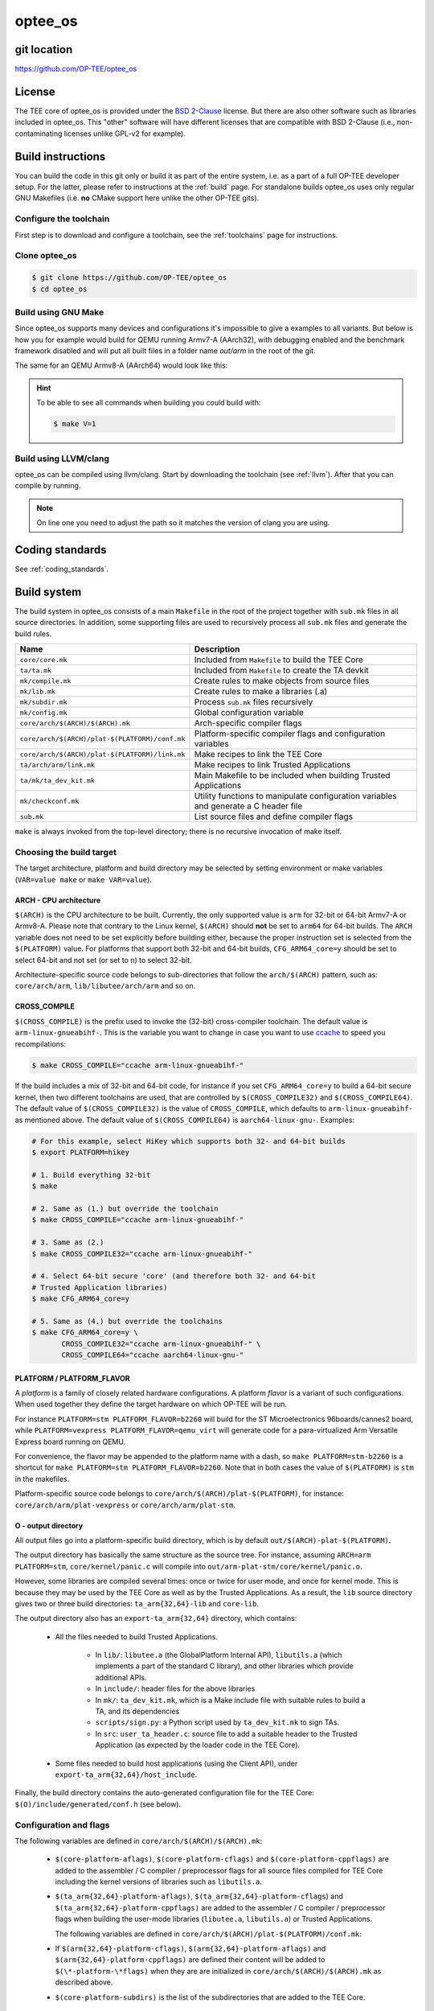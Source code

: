.. _optee_os:

########
optee_os
########

git location
************
https://github.com/OP-TEE/optee_os

License
*******
.. todo::

    Joakim: Necessary to state that here? Changing the "License headers" page to
    instead become a "License" page and add addtional sections.

The TEE core of optee_os is provided under the `BSD 2-Clause`_ license. But
there are also other software such as libraries included in optee_os. This
"other" software will have different licenses that are compatible with BSD
2-Clause (i.e., non-contaminating licenses unlike GPL-v2 for example).

.. _optee_os_build_system:

Build instructions
******************
You can build the code in this git only or build it as part of the entire
system, i.e. as a part of a full OP-TEE developer setup. For the latter, please
refer to instructions at the :ref:`build` page. For standalone builds optee_os
uses only regular GNU Makefiles (i.e. **no** CMake support here unlike the other
OP-TEE gits).

Configure the toolchain
=======================
First step is to download and configure a toolchain, see the :ref:`toolchains`
page for instructions.

Clone optee_os
==============
.. code-block:: bash

    $ git clone https://github.com/OP-TEE/optee_os
    $ cd optee_os

Build using GNU Make
====================
Since optee_os supports many devices and configurations it's impossible to give
a examples to all variants. But below is how you for example would build for
QEMU running Armv7-A (AArch32), with debugging enabled and the benchmark
framework disabled and will put all built files in a folder name `out/arm` in
the root of the git.

.. code-block:: bash
    :linenos:

    $ make \
        CFG_TEE_BENCHMARK=n \
        CFG_TEE_CORE_LOG_LEVEL=3 \
        CROSS_COMPILE=arm-linux-gnueabihf- \
        CROSS_COMPILE_core=arm-linux-gnueabihf- \
        CROSS_COMPILE_ta_arm32=arm-linux-gnueabihf- \
        CROSS_COMPILE_ta_arm64=aarch64-linux-gnu- \
        DEBUG=1 \
        O=out/arm \
        PLATFORM=vexpress-qemu_virt 

The same for an QEMU Armv8-A (AArch64) would look like this:

.. code-block:: bash
    :linenos:
    :emphasize-lines: 1,3,4,11

    $ make \
        CFG_ARM64_core=y \
        CFG_TEE_BENCHMARK=n \
        CFG_TEE_CORE_LOG_LEVEL=3 \
        CROSS_COMPILE=aarch64-linux-gnu- \
        CROSS_COMPILE_core=aarch64-linux-gnu- \
        CROSS_COMPILE_ta_arm32=arm-linux-gnueabihf- \
        CROSS_COMPILE_ta_arm64=aarch64-linux-gnu- \
        DEBUG=1 \
        O=out/arm \
        PLATFORM=vexpress-qemu_armv8a

.. hint::

    To be able to see all commands when building you could build with:

    .. code-block:: bash

        $ make V=1

Build using LLVM/clang
======================
optee_os can be compiled using llvm/clang. Start by downloading the toolchain
(see :ref:`llvm`). After that you can compile by running.

.. note::

    On line one you need to adjust the path so it matches the version of clang
    you are using.

.. code-block:: bash
    :linenos:
    :emphasize-lines: 1

    $ export PATH=<optee-project>/toolchains/clang-v9.0.1/bin:$PATH
    $ make COMPILER=clang


Coding standards
****************
See :ref:`coding_standards`.

Build system
************
The build system in optee_os consists of a main ``Makefile`` in the root of the
project together with ``sub.mk`` files in all source directories. In addition,
some supporting files are used to recursively process all ``sub.mk`` files and
generate the build rules.

+------------------------------------------------+-------------------------------+
| Name                                           | Description                   |
+================================================+===============================+
| ``core/core.mk``                               | Included from ``Makefile`` to |
|                                                | build the TEE Core            |
+------------------------------------------------+-------------------------------+
| ``ta/ta.mk``                                   | Included from ``Makefile`` to |
|                                                | create the TA devkit          |
+------------------------------------------------+-------------------------------+
| ``mk/compile.mk``                              | Create rules to make objects  |
|                                                | from source files             |
+------------------------------------------------+-------------------------------+
| ``mk/lib.mk``                                  | Create rules to make a        |
|                                                | libraries (.a)                |
+------------------------------------------------+-------------------------------+
| ``mk/subdir.mk``                               | Process ``sub.mk`` files      |
|                                                | recursively                   |
+------------------------------------------------+-------------------------------+
| ``mk/config.mk``                               | Global configuration variable |
+------------------------------------------------+-------------------------------+
| ``core/arch/$(ARCH)/$(ARCH).mk``               | Arch-specific compiler flags  |
+------------------------------------------------+-------------------------------+
| ``core/arch/$(ARCH)/plat-$(PLATFORM)/conf.mk`` | Platform-specific compiler    |
|                                                | flags and configuration       |
|                                                | variables                     |
+------------------------------------------------+-------------------------------+
| ``core/arch/$(ARCH)/plat-$(PLATFORM)/link.mk`` | Make recipes to link the TEE  |
|                                                | Core                          |
+------------------------------------------------+-------------------------------+
| ``ta/arch/arm/link.mk``                        | Make recipes to link Trusted  |
|                                                | Applications                  |
+------------------------------------------------+-------------------------------+
| ``ta/mk/ta_dev_kit.mk``                        | Main Makefile to be included  |
|                                                | when building Trusted         |
|                                                | Applications                  |
+------------------------------------------------+-------------------------------+
| ``mk/checkconf.mk``                            | Utility functions to          |
|                                                | manipulate configuration      |
|                                                | variables and generate        |
|                                                | a C header file               |
+------------------------------------------------+-------------------------------+
| ``sub.mk``                                     | List source files and define  |
|                                                | compiler flags                |
+------------------------------------------------+-------------------------------+

``make`` is always invoked from the top-level directory; there is no recursive
invocation of make itself.

Choosing the build target
=========================
The target architecture, platform and build directory may be selected by setting
environment or make variables (``VAR=value make`` or ``make VAR=value``).

ARCH - CPU architecture
-----------------------
``$(ARCH)`` is the CPU architecture to be built. Currently, the only supported
value is ``arm`` for 32-bit or 64-bit Armv7-A or Armv8-A. Please note that
contrary to the Linux kernel, ``$(ARCH)`` should **not** be set to ``arm64`` for
64-bit builds. The ``ARCH`` variable does not need to be set explicitly before
building either, because the proper instruction set is selected from the
``$(PLATFORM)`` value. For platforms that support both 32-bit and 64-bit builds,
``CFG_ARM64_core=y`` should be set to select 64-bit and not set (or set to
``n``) to select 32-bit.

Architecture-specific source code belongs to sub-directories that follow the
``arch/$(ARCH)`` pattern, such as: ``core/arch/arm``, ``lib/libutee/arch/arm``
and so on.

CROSS_COMPILE
-------------
``$(CROSS_COMPILE)`` is the prefix used to invoke the (32-bit) cross-compiler
toolchain. The default value is ``arm-linux-gnueabihf-``. This is the variable
you want to change in case you want to use ccache_ to speed you recompilations:

.. code-block:: bash

    $ make CROSS_COMPILE="ccache arm-linux-gnueabihf-"

If the build includes a mix of 32-bit and 64-bit code, for instance if you set
``CFG_ARM64_core=y`` to build a 64-bit secure kernel, then two different
toolchains are used, that are controlled by ``$(CROSS_COMPILE32)`` and
``$(CROSS_COMPILE64)``. The default value of ``$(CROSS_COMPILE32)`` is the value
of ``CROSS_COMPILE``, which defaults to ``arm-linux-gnueabihf-`` as mentioned
above. The default value of ``$(CROSS_COMPILE64)`` is ``aarch64-linux-gnu-``.
Examples:

.. code-block:: bash

    # For this example, select HiKey which supports both 32- and 64-bit builds
    $ export PLATFORM=hikey
    
    # 1. Build everything 32-bit
    $ make
    
    # 2. Same as (1.) but override the toolchain
    $ make CROSS_COMPILE="ccache arm-linux-gnueabihf-"
    
    # 3. Same as (2.)
    $ make CROSS_COMPILE32="ccache arm-linux-gnueabihf-"
    
    # 4. Select 64-bit secure 'core' (and therefore both 32- and 64-bit
    # Trusted Application libraries)
    $ make CFG_ARM64_core=y
    
    # 5. Same as (4.) but override the toolchains
    $ make CFG_ARM64_core=y \
           CROSS_COMPILE32="ccache arm-linux-gnueabihf-" \
           CROSS_COMPILE64="ccache aarch64-linux-gnu-"


.. _platform_flavor:

PLATFORM / PLATFORM_FLAVOR
--------------------------
A `platform` is a family of closely related hardware configurations. A platform
`flavor` is a variant of such configurations. When used together they define the
target hardware on which OP-TEE will be run.

For instance ``PLATFORM=stm PLATFORM_FLAVOR=b2260`` will build for the ST
Microelectronics 96boards/cannes2 board, while ``PLATFORM=vexpress
PLATFORM_FLAVOR=qemu_virt`` will generate code for a para-virtualized Arm
Versatile Express board running on QEMU.

For convenience, the flavor may be appended to the platform name with a dash, so
``make PLATFORM=stm-b2260`` is a shortcut for ``make PLATFORM=stm
PLATFORM_FLAVOR=b2260``. Note that in both cases the value of ``$(PLATFORM)`` is
``stm`` in the makefiles.

Platform-specific source code belongs to ``core/arch/$(ARCH)/plat-$(PLATFORM)``,
for instance: ``core/arch/arm/plat-vexpress`` or ``core/arch/arm/plat-stm``.

O - output directory
--------------------
All output files go into a platform-specific build directory, which is by
default ``out/$(ARCH)-plat-$(PLATFORM)``.

The output directory has basically the same structure as the source tree. For
instance, assuming ``ARCH=arm PLATFORM=stm``, ``core/kernel/panic.c`` will
compile into ``out/arm-plat-stm/core/kernel/panic.o``.

However, some libraries are compiled several times: once or twice for user mode,
and once for kernel mode. This is because they may be used by the TEE Core as
well as by the Trusted Applications. As a result, the ``lib`` source directory
gives two or three build directories: ``ta_arm{32,64}-lib`` and ``core-lib``.

The output directory also has an ``export-ta_arm{32,64}`` directory, which
contains:

    - All the files needed to build Trusted Applications.

        - In ``lib/``: ``libutee.a`` (the GlobalPlatform Internal API),
          ``libutils.a`` (which implements a part of the standard C library),
          and other libraries which provide additional APIs.

        - In ``include/``: header files for the above libraries

        - In ``mk/``: ``ta_dev_kit.mk``, which is a Make include file with
          suitable rules to build a TA, and its dependencies

        - ``scripts/sign.py``: a Python script used by ``ta_dev_kit.mk`` to sign
          TAs.

        - In ``src``: ``user_ta_header.c``: source file to add a suitable header
          to the Trusted Application (as expected by the loader code in the TEE
          Core).

    - Some files needed to build host applications (using the Client API), under
      ``export-ta_arm{32,64}/host_include``.

Finally, the build directory contains the auto-generated configuration file for
the TEE Core: ``$(O)/include/generated/conf.h`` (see below).

.. _configuration_and_flags:

Configuration and flags
=======================
The following variables are defined in ``core/arch/$(ARCH)/$(ARCH).mk``:

    - ``$(core-platform-aflags)``, ``$(core-platform-cflags)`` and
      ``$(core-platform-cppflags)`` are added to the assembler / C compiler /
      preprocessor flags for all source files compiled for TEE Core including
      the kernel versions of libraries such as ``libutils.a``.

    - ``$(ta_arm{32,64}-platform-aflags)``, ``$(ta_arm{32,64}-platform-cflags``)
      and ``$(ta_arm{32,64}-platform-cppflags)`` are added to the assembler / C
      compiler / preprocessor flags when building the user-mode libraries
      (``libutee.a``, ``libutils.a``) or Trusted Applications.

      The following variables are defined in
      ``core/arch/$(ARCH)/plat-$(PLATFORM)/conf.mk``:

    - If ``$(arm{32,64}-platform-cflags)``, ``$(arm{32,64}-platform-aflags)``
      and ``$(arm{32,64}-platform-cppflags)`` are defined their content will be
      added to ``$(\*-platform-\*flags)`` when they are are initialized in
      ``core/arch/$(ARCH)/$(ARCH).mk`` as described above.

    - ``$(core-platform-subdirs)`` is the list of the subdirectories that are
      added to the TEE Core.

Linker scripts
==============
The file ``core/arch/$(ARCH)/plat-$(PLATFORM)/link.mk`` contains the rules to
link the TEE Core and perform any related tasks, such as running ``objdump`` to
produce a dump file. ``link.mk`` adds files to the ``all:`` target.

Source files
============
Each directory that contains source files has a file called ``sub.mk``. This
makefile defines the source files that should be included in the build, as well
as any subdirectories that should be processed, too. For example:

.. code-block:: make

    # core/arch/arm/sm/sub.mk
    srcs-y += sm_asm.S
    srcs-y += sm.c

.. code-block:: make

    # core/sub.mk
    subdirs-y += kernel
    subdirs-y += mm
    subdirs-y += tee
    subdirs-y += drivers

The ``-y`` suffix is meant to facilitate conditional compilation. See
section :ref:`configuration_variables` below.

``srcs-y`` and ``subdirs-y`` are often not used together in the same ``sub.mk``,
because source files are usually alone in leaf directories. But this is not a
hard rule.

In addition to source files, ``sub.mk`` may define compiler flags, include
directories and/or configuration variables as explained below.

Compiler flags
==============
Default compiler flags are defined in ``mk/compile.mk``. Note that
platform-specific flags must not appear in this file which is common to all
platforms.

To add flags for a given source file, you may use the following variables in
``sub.mk``:

    - ``cflags-<filename>-y`` for C files (\*.c)

    - ``aflags-<filename>-y`` for assembler files (\*.S)

    - ``cppflags-<filename>-y`` for both C and assembler

For instance:

.. code-block:: make

    # core/lib/libtomcrypt/src/pk/dh/sub.mk
    srcs-y += dh.c
    cflags-dh.c-y := -Wno-unused-variable

Compiler flags may also be removed, as follows:

.. code-block:: make

    # lib/libutils/isoc/newlib/sub.mk
    srcs-y += memmove.c
    cflags-remove-memmove.c-y += -Wcast-align

Some variables apply to libraries only (that is, when using ``mk/lib.mk``) and
affect all the source files that belong to the library: ``cppflags-lib-y`` and
``cflags-lib-y``.

Include directories
===================
Include directories may be added to ``global-incdirs-y``, in which case they
will be accessible from all the source files and will be copied to
``export-ta_arm{32,64}/include`` and ``export-ta_arm{32,64}/host_include``.

When ``sub.mk`` is used to build a library, ``incdirs-lib-y`` may receive
additional directories that will be used for that library only.

.. _configuration_variables:

Configuration variables
=======================
Some features may be enabled, disabled or otherwise controlled at compile time
through makefile variables. Default values are normally provided in makefiles
with the ``?=`` operator so that their value may be easily overridden by
environment variables. For instance:

.. code-block:: make

    PLATFORM ?= stm
    PLATFORM_FLAVOR ?= default

Some global configuration variables are defined in ``mk/config.mk``, but others
may be defined in ``sub.mk`` when then pertain to a specific library for
instance.

Variables with the ``CFG_`` prefix are treated in a special way: their value is
automatically reflected in the generated header file
``$(out-dir)/include/generated/conf.h``, after all the included makefiles have
been processed. ``conf.h`` is automatically included by the preprocessor when a
source file is built.

Depending on their value, variables may be considered either boolean or
non-boolean, which affects how they are translated into ``conf.h``.

Boolean configuration variables
-------------------------------
When a configuration variable controls the presence or absence of a feature,
``y`` means **enabled**, while ``n``, empty value or an undefined variable means
**disabled**. For instance, the following commands are equivalent and would
disable feature ``CFG_CRYPTO_GCM``:

.. code-block:: bash

    $ make CFG_CRYPTO_GCM=n

.. code-block:: bash

    $ make CFG_CRYPTO_GCM=

.. code-block:: bash

    $ CFG_CRYPTO_GCM=n make

.. code-block:: bash

    $ export CFG_CRYPTO_GCM=n
    $ make

Configuration variables may then be used directly in ``sub.mk`` to trigger
conditional compilation:

.. code-block:: make

    # core/lib/libtomcrypt/src/encauth/sub.mk
    subdirs-$(CFG_CRYPTO_CCM) += ccm
    subdirs-$(CFG_CRYPTO_GCM) += gcm

When a configuration variable is **enabled** (``y``), ``<generated/conf.h>``
contains a macro with the same name as the variable and the value ``1``. If it
is  **disabled**, however, no macro definition is output. This allows the C code
to use constructs like:

.. code-block:: c

    /* core/lib/libtomcrypt/src/tee_ltc_provider.c */

    /* ... */

    #if defined(CFG_CRYPTO_GCM)
    struct tee_gcm_state {
            gcm_state ctx;      /* the gcm state as defined by LTC */
            size_t tag_len;     /* tag length */
    };
    #endif

Non-boolean configuration variables
-----------------------------------
Configuration variables that are not recognized as booleans are simply output
unchanged into `<generated/conf.h>`. For instance:

.. code-block:: bash

    $ make CFG_TEE_CORE_LOG_LEVEL=4

.. code-block:: c

    /* out/arm-plat-vexpress/include/generated/conf.h */

    #define CFG_TEE_CORE_LOG_LEVEL 4 /* '4' */

The 'force' macro
-----------------

Some platforms may require specific values for some of their configuration
variables. For instance, the number of CPU cores in a system is fixed so the
value of ``CFG_TEE_CORE_NB_CORE`` should generally not be changed. Or some
feature may not be supported by the hardware, in which case the corresponding
configuration variable should always be disabled.

In such cases, the ``force`` macro should be used. It sets the variable to the
specified value while reporting about any conflicting value that may have been
set previously, either via a previous assignment in the makefiles or via the
command line or environment variables. For example:

.. code-block:: make

    $(call force,CFG_TEE_CORE_NB_CORE,8)
    $(call force,CFG_ARM64_core,n)
    $(call force,CFG_ARM_GICV3,y)

.. code-block:: bash

    $ make -j10 PLATFORM=hikey CFG_TEE_CORE_NB_CORE=4
    core/arch/arm/plat-hikey/conf.mk:5: *** CFG_TEE_CORE_NB_CORE is set to '4' (from command line) but its value must be '8'.  Stop.

Configuration dependencies
--------------------------
Some combinations of configuration variables may not be valid. This should be
dealt with by custom checks in makefiles. ``mk/checkconf.h`` provides functions
to help detect and deal with such situations.

Import branches
***************
This section is more specifically intended for maintainers.

The optee_os repository contains branches with the ``import/`` prefix,
which we call *import branches* below. This section describes their purpose and
how they are used.

Import branches are meant to help import external libraries into the
optee_os repository and maintain them:

 - *Import* means copy source files from a given upstream version of the
   library and commit them locally (typically under ``optee_os/lib`` or
   ``optee_os/core/lib``), along with OP-TEE specific changes (build and
   configuration files for instance)
 - *Maintain* means carry local bug fixes or improvements that did not make
   their way upstream, and periodically upgrade the library by importing
   changes from upstream.

Import branches have the version of the imported library in their names. For
example: ``import/mbedtls-2.6.1``. They are forked from ``master``. They record
the history of all changes made for OP-TEE to a library for a given library
version. For example, the import branch for Mbed TLS 2.6.1 illustrates how the
Mbed TLS library was initially imported and later modified:

.. code-block:: none

    $ BRANCH=github/import/mbedtls-2.6.1
    $ BASE=`git merge-base master $BRANCH`
    $ git log --oneline --no-merges $BASE..$BRANCH
    8ff963a6 (github/import/mbedtls-2.6.1) mbedtls: fix memory leak in mpi_miller_rabin()
    213cce52 libmedtls: mpi_miller_rabin: increase count limit
    f934e291 mbedtls: add mbedtls_mpi_init_static()
    782fddd1 libmbedtls: add mbedtls_mpi_init_mempool()
    33873834 libmbedtls: make mbedtls_mpi_mont*() available
    e0186224 libmbedtls: refine mbedtls license header
    215609ae mbedtls: configure mbedtls to reach for config
    6916dcd9 mbedtls: remove default include/mbedtls/config.h
    b60fc42a Import mbedtls-2.6.1

Commit b60fc42a imports the library under ``lib/libmbedtls/mbedtls`` with no
modification to the code (not the whole library is imported however, since some
files are not needed they are deleted as mentioned in the commit description).
Then a couple of adjustments are made in commits 6916dcd9 and 215609ae in order
to be able to build with optee_os. At this point the initial import is done and
subsequent commits are local improvements or bug fixes made later on.

The initial import (commits b60fc42a, 6916dcd9 and 215609ae) is merged into
master as a "squashed" commit to preserve bisectability -- in other words, so
that no commit in master breaks the build:

.. code-block:: none

    $ git show --quiet 817466cb
    commit 817466cb476de705a8e3dabe1ef165fe27a18c2f
    Author: Jens Wiklander <jens.wiklander@linaro.org>
    Date:   Tue May 22 13:49:31 2018 +0200

        Squashed commit importing mbedtls-2.6.1 source
    
        Squash merging branch import/mbedtls-2.6.1
    
        215609ae4d8c ("mbedtls: configure mbedtls to reach for config")
        6916dcd9b9cd ("mbedtls: remove default include/mbedtls/config.h")
        b60fc42a5cd5 ("Import mbedtls-2.6.1")
    
        Acked-by: Joakim Bech <joakim.bech@linaro.org>
        Signed-off-by: Jens Wiklander <jens.wiklander@linaro.org>

Later changes are reviewed and merged into master normally, and are also
recorded on top of the import branch via pull requests against the import
branch. Consider for example the two following commits, one is in the master
branch and the other is applied on top of the import branch.

.. code-block:: none

    18c5148d357e ("mbedtls: add mbedtls_mpi_init_static()")  # In master
    f934e2913b7b ("mbedtls: add mbedtls_mpi_init_static()")  # In import/mbedtls-2.6.1

The master branch is occasionally merged into the import branches. Otherwise,
some patches cherry-picked from master would not apply. Note that it is a
"normal" merge (not a rebase), so the commits that are on master can easily
be filtered out (``git log --oneline --first-parent import/...``).

When it is time to upgrade a library, a new import branch is created from
master, for example: ``import/mbedtls-2.16.0``. A pull request is created against
this branch with the following commits:

 - The first commit deletes the "old" version of the library and imports the
   new upstream version.
 - The subsequent commits are cherry-picked from the previous import branch and
   adjusted as needed. These commits are effectively "rebased" onto the new
   library.
 - Build files are updated if needed.

Here is the history of the ``import/mbedtls-2.16.0`` branch, for comparison with
the initial import:

.. code-block:: none

    $ BRANCH=github/import/mbedtls-2.16.0
    $ BASE=`git merge-base master $BRANCH`
    $ git log --oneline --no-merges $BASE..$BRANCH
    68df6eb0 libmbedtls: mbedtls_mpi_exp_mod(): reduce stack usage
    f58facc6 libutee: increase MPI mempool size
    be040a3e libmbedtls: preserve mempool usage on reinit
    ae499f6a libmbedtls: mbedtls_mpi_exp_mod() initialize W
    b95a6c5d libmbedtls: fix no CRT issue
    ac34734a libmbedtls: add interfaces in mbedtls for context memory operation
    9ee2a92d libmbedtls: compile new files added with 2.16.0
    9b0818d4 mbedtls: fix memory leak in mpi_miller_rabin()
    2d6644ee libmedtls: mpi_miller_rabin: increase count limit
    d831db4c libmbedtls: add mbedtls_mpi_init_mempool()
    df0f4886 libmbedtls: make mbedtls_mpi_mont*() available
    7b079206 libmbedtls: refine mbedtls license header
    2616e2d9 mbedtls: configure mbedtls to reach for config
    d686ab1c mbedtls: remove default include/mbedtls/config.h
    50a57cfa Import mbedtls-2.16.0
    8bfc3de4 libutee: lessen dependency on mbedtls internals

Note that the first commit 8bfc3de4 ("libutee: lessen dependency on mbedtls
internals") can be ignored, it was applied to master in anticipation of the
2.16.0 upgrade but the ``import/mbedtls-2.16.0`` was forked before.

The upgrade from 2.6.1 to 2.16.0 is made of all the commits up to and
including commit 9ee2a92d ("libmbedtls: compile new files added with 2.16.0"):

 - Commit 50a57cfa ("Import mbedtls-2.16.0") deletes the "old" files and
   library imports the new ones.
 - Commits d686ab1c..9b0818d4 are cherry-picked from the previous import
   branch.
 - Commit 9ee2a92d ("libmbedtls: compile new files added with 2.16.0") adapts
   the build files to the new version.

The master branch contains a squashed equivalent of the above:

.. code-block:: none

    $ git show --quiet 3d3b0591
    commit 3d3b05918ec9052ba13de82fbcaba204766eb636
    Author: Jens Wiklander <jens.wiklander@linaro.org>
    Date:   Wed Mar 20 15:30:29 2019 +0100

        Squashed commit upgrading to mbedtls-2.16.0
       
        Squash merging branch import/mbedtls-2.16.0
       
        9ee2a92de51f ("libmbedtls: compile new files added with 2.16.0")
        9b0818d48d29 ("mbedtls: fix memory leak in mpi_miller_rabin()")
        2d6644ee0bbe ("libmedtls: mpi_miller_rabin: increase count limit")
        d831db4c238a ("libmbedtls: add mbedtls_mpi_init_mempool()")
        df0f4886b663 ("libmbedtls: make mbedtls_mpi_mont*() available")
        7b0792062b65 ("libmbedtls: refine mbedtls license header")
        2616e2d9709f ("mbedtls: configure mbedtls to reach for config")
        d686ab1c51b7 ("mbedtls: remove default include/mbedtls/config.h")
        50a57cfac892 ("Import mbedtls-2.16.0")
   
        Acked-by: Jerome Forissier <jerome.forissier@linaro.org>
        Signed-off-by: Jens Wiklander <jens.wiklander@linaro.org>

Subsequent commits in the ``import/mbedtls-2.16.0`` branch are modifications
that happened later in master as a result of OP-TEE development.

.. _BSD 2-Clause: http://opensource.org/licenses/BSD-2-Clause
.. _ccache: https://ccache.samba.org/

